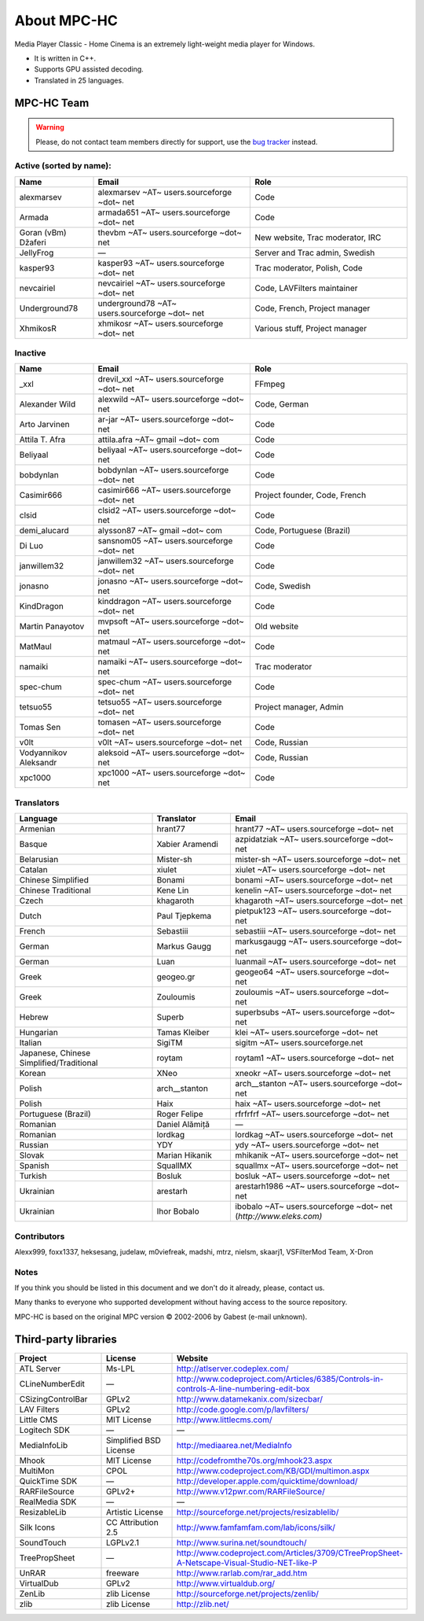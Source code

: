 .. title:: About

About MPC-HC
============

Media Player Classic - Home Cinema is an extremely light-weight media player for Windows.

* It is written in C++.
* Supports GPU assisted decoding.
* Translated in 25 languages.


MPC-HC Team
-----------

.. warning::
    Please, do not contact team members directly for support,
    use the `bug tracker <https://trac.mpc-hc.org/wiki/How_to_Report_Issues>`_ instead.


Active (sorted by name):
########################

.. csv-table::
    :header: "Name", "Email", "Role"
    :widths: 20, 40, 40

    "alexmarsev", "alexmarsev ~AT~ users.sourceforge ~dot~ net", "Code"
    "Armada", "armada651 ~AT~ users.sourceforge ~dot~ net", "Code"
    "Goran (vBm) Džaferi", "thevbm ~AT~ users.sourceforge ~dot~ net", "New website, Trac moderator, IRC"
    "JellyFrog", "—", "Server and Trac admin, Swedish"
    "kasper93", "kasper93 ~AT~ users.sourceforge ~dot~ net", "Trac moderator, Polish, Code"
    "nevcairiel", "nevcairiel ~AT~ users.sourceforge ~dot~ net", "Code, LAVFilters maintainer"
    "Underground78", "underground78 ~AT~ users.sourceforge ~dot~ net", "Code, French, Project manager"
    "XhmikosR", "xhmikosr ~AT~ users.sourceforge ~dot~ net", "Various stuff, Project manager"

Inactive
########

.. csv-table::
    :header: "Name", "Email", "Role"
    :widths: 20, 40, 40

    "_xxl", "drevil_xxl ~AT~ users.sourceforge ~dot~ net", "FFmpeg"
    "Alexander Wild", "alexwild ~AT~ users.sourceforge ~dot~ net", "Code, German"
    "Arto Jarvinen", "ar-jar ~AT~ users.sourceforge ~dot~ net", "Code"
    "Attila T. Afra", "attila.afra ~AT~ gmail ~dot~ com", "Code"
    "Beliyaal", "beliyaal ~AT~ users.sourceforge ~dot~ net", "Code"
    "bobdynlan", "bobdynlan ~AT~ users.sourceforge ~dot~ net", "Code"
    "Casimir666", "casimir666 ~AT~ users.sourceforge ~dot~ net", "Project founder, Code, French"
    "clsid", "clsid2 ~AT~ users.sourceforge ~dot~ net", "Code"
    "demi_alucard", "alysson87 ~AT~ gmail ~dot~ com", "Code, Portuguese (Brazil)"
    "Di Luo", "sansnom05 ~AT~ users.sourceforge ~dot~ net", "Code"
    "janwillem32", "janwillem32 ~AT~ users.sourceforge ~dot~ net", "Code"
    "jonasno", "jonasno ~AT~ users.sourceforge ~dot~ net", "Code, Swedish"
    "KindDragon", "kinddragon ~AT~ users.sourceforge ~dot~ net", "Code"
    "Martin Panayotov", "mvpsoft ~AT~ users.sourceforge ~dot~ net", "Old website"
    "MatMaul", "matmaul ~AT~ users.sourceforge ~dot~ net", "Code"
    "namaiki", "namaiki ~AT~ users.sourceforge ~dot~ net", "Trac moderator"
    "spec-chum", "spec-chum ~AT~ users.sourceforge ~dot~ net", "Code"
    "tetsuo55", "tetsuo55 ~AT~ users.sourceforge ~dot~ net", "Project manager, Admin"
    "Tomas Sen", "tomasen ~AT~ users.sourceforge ~dot~ net", "Code"
    "v0lt", "v0lt ~AT~ users.sourceforge ~dot~ net", "Code, Russian"
    "Vodyannikov Aleksandr", "aleksoid ~AT~ users.sourceforge ~dot~ net", "Code, Russian"
    "xpc1000", "xpc1000 ~AT~ users.sourceforge ~dot~ net", "Code"

Translators
###########

.. csv-table::
    :header: "Language", "Translator", "Email"
    :class: "text-left"
    :widths: 35, 20, 45

    "Armenian", "hrant77", "hrant77 ~AT~ users.sourceforge ~dot~ net"
    "Basque", "Xabier Aramendi", "azpidatziak ~AT~ users.sourceforge ~dot~ net"
    "Belarusian", "Mister-sh", "mister-sh ~AT~ users.sourceforge ~dot~ net"
    "Catalan", "xiulet", "xiulet ~AT~ users.sourceforge ~dot~ net"
    "Chinese Simplified", "Bonami", "bonami ~AT~ users.sourceforge ~dot~ net"
    "Chinese Traditional", "Kene Lin", "kenelin ~AT~ users.sourceforge ~dot~ net"
    "Czech", "khagaroth", "khagaroth ~AT~ users.sourceforge ~dot~ net"
    "Dutch", "Paul Tjepkema", "pietpuk123 ~AT~ users.sourceforge ~dot~ net"
    "French", "Sebastiii", "sebastiii ~AT~ users.sourceforge ~dot~ net"
    "German", "Markus Gaugg", "markusgaugg ~AT~ users.sourceforge ~dot~ net"
    "German", "Luan", "luanmail ~AT~ users.sourceforge ~dot~ net"
    "Greek", "geogeo.gr", "geogeo64 ~AT~ users.sourceforge ~dot~ net"
    "Greek", "Zouloumis", "zouloumis ~AT~ users.sourceforge ~dot~ net"
    "Hebrew", "Superb", "superbsubs ~AT~ users.sourceforge ~dot~ net"
    "Hungarian", "Tamas Kleiber", "klei ~AT~ users.sourceforge ~dot~ net"
    "Italian", "SigiTM", "sigitm ~AT~ users.sourceforge.net"
    "Japanese, Chinese Simplified/Traditional", "roytam", "roytam1 ~AT~ users.sourceforge ~dot~ net"
    "Korean", "XNeo", "xneokr ~AT~ users.sourceforge ~dot~ net"
    "Polish", "arch__stanton", "arch__stanton ~AT~ users.sourceforge ~dot~ net"
    "Polish", "Haix", "haix ~AT~ users.sourceforge ~dot~ net"
    "Portuguese (Brazil)", "Roger Felipe", "rfrfrfrf ~AT~ users.sourceforge ~dot~ net"
    "Romanian", "Daniel Alămiță", "—"
    "Romanian", "lordkag", "lordkag ~AT~ users.sourceforge ~dot~ net"
    "Russian", "YDY", "ydy ~AT~ users.sourceforge ~dot~ net"
    "Slovak", "Marian Hikanik", "mhikanik ~AT~ users.sourceforge ~dot~ net"
    "Spanish", "SquallMX", "squallmx ~AT~ users.sourceforge ~dot~ net"
    "Turkish", "Bosluk", "bosluk ~AT~ users.sourceforge ~dot~ net"
    "Ukrainian", "arestarh", "arestarh1986 ~AT~ users.sourceforge ~dot~ net"
    "Ukrainian", "Ihor Bobalo", "ibobalo ~AT~ users.sourceforge ~dot~ net (`http://www.eleks.com)`"


Contributors
############

Alexx999, foxx1337, heksesang, judelaw, m0viefreak, madshi, mtrz, nielsm, skaarj1, VSFilterMod Team, X-Dron


Notes
############

If you think you should be listed in this document and we don't do it already, please, contact us.

Many thanks to everyone who supported development without having access to the source repository.

MPC-HC is based on the original MPC version © 2002-2006 by Gabest (e-mail unknown).


Third-party libraries
---------------------

.. csv-table::
    :header: "Project", "License", "Website"
    :class: "text-left"
    :widths: 20, 20, 40

    "ATL Server", "Ms-LPL", "http://atlserver.codeplex.com/"
    "CLineNumberEdit", "—", "http://www.codeproject.com/Articles/6385/Controls-in-controls-A-line-numbering-edit-box"
    "CSizingControlBar", "GPLv2", "http://www.datamekanix.com/sizecbar/"
    "LAV Filters", "GPLv2", "http://code.google.com/p/lavfilters/"
    "Little CMS", "MIT License", "http://www.littlecms.com/"
    "Logitech SDK", "—", "—"
    "MediaInfoLib", "Simplified BSD License", "http://mediaarea.net/MediaInfo"
    "Mhook", "MIT License", "http://codefromthe70s.org/mhook23.aspx"
    "MultiMon", "CPOL", "http://www.codeproject.com/KB/GDI/multimon.aspx"
    "QuickTime SDK", "—", "http://developer.apple.com/quicktime/download/"
    "RARFileSource", "GPLv2+", "http://www.v12pwr.com/RARFileSource/"
    "RealMedia SDK", "—", "—"
    "ResizableLib", "Artistic License", "http://sourceforge.net/projects/resizablelib/"
    "Silk Icons", "CC Attribution 2.5", "http://www.famfamfam.com/lab/icons/silk/"
    "SoundTouch", "LGPLv2.1", "http://www.surina.net/soundtouch/"
    "TreePropSheet", "—", "http://www.codeproject.com/Articles/3709/CTreePropSheet-A-Netscape-Visual-Studio-NET-like-P"
    "UnRAR", "freeware", "http://www.rarlab.com/rar_add.htm"
    "VirtualDub", "GPLv2", "http://www.virtualdub.org/"
    "ZenLib", "zlib License", "http://sourceforge.net/projects/zenlib/"
    "zlib", "zlib License", "http://zlib.net/"
